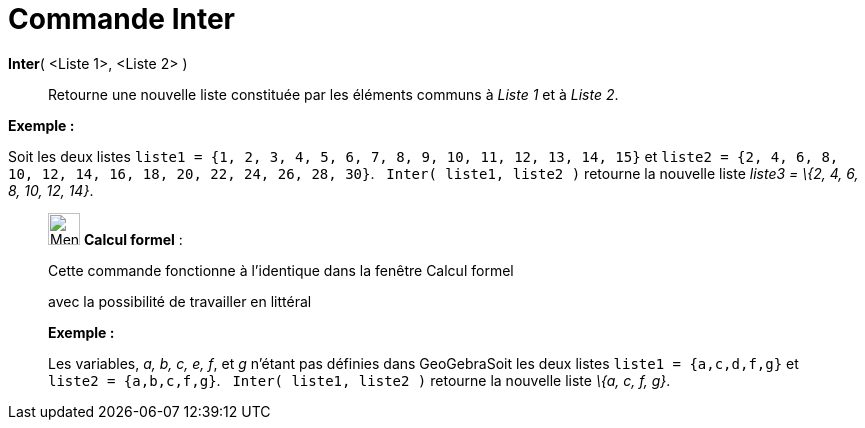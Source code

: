 = Commande Inter
:page-en: commands/Intersection
ifdef::env-github[:imagesdir: /fr/modules/ROOT/assets/images]

*Inter*( <Liste 1>, <Liste 2> )::
  Retourne une nouvelle liste constituée par les éléments communs à _Liste 1_ et à _Liste 2_.

[EXAMPLE]
====

*Exemple :*

Soit les deux listes `++liste1 = {1, 2, 3, 4, 5, 6, 7, 8, 9, 10, 11, 12, 13, 14, 15}++` et
`++liste2 = {2, 4, 6, 8, 10, 12, 14, 16, 18, 20, 22, 24, 26, 28, 30}++`.   `++Inter( liste1, liste2 )++` retourne la
nouvelle liste _liste3 = \{2, 4, 6, 8, 10, 12, 14}_.

====

____________________________________________________________

image:32px-Menu_view_cas.svg.png[Menu view cas.svg,width=32,height=32] *Calcul formel* :

Cette commande fonctionne à l'identique dans la fenêtre Calcul formel

avec la possibilité de travailler en littéral

[EXAMPLE]
====

*Exemple :*

Les variables, _a, b, c, e, f_, et _g_ n'étant pas définies dans GeoGebraSoit les deux listes `++liste1 = {a,c,d,f,g}++`
et `++liste2 = {a,b,c,f,g}++`.   `++Inter( liste1, liste2 )++` retourne la nouvelle liste _\{a, c, f, g}_.

====
